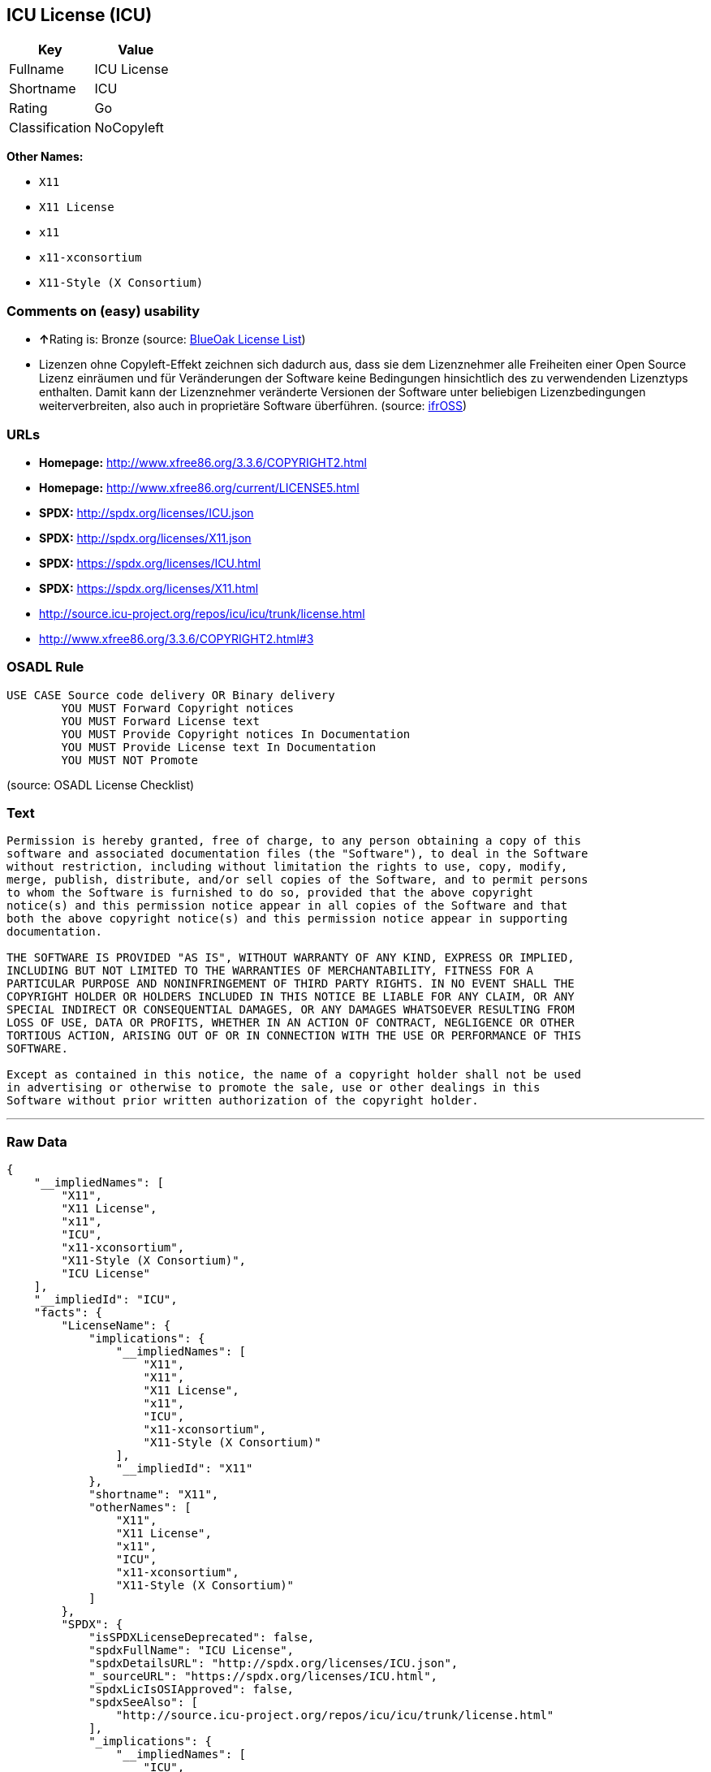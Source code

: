 == ICU License (ICU)

[cols=",",options="header",]
|==========================
|Key |Value
|Fullname |ICU License
|Shortname |ICU
|Rating |Go
|Classification |NoCopyleft
|==========================

*Other Names:*

* `X11`
* `X11 License`
* `x11`
* `x11-xconsortium`
* `X11-Style (X Consortium)`

=== Comments on (easy) usability

* **↑**Rating is: Bronze (source:
https://blueoakcouncil.org/list[BlueOak License List])
* Lizenzen ohne Copyleft-Effekt zeichnen sich dadurch aus, dass sie dem
Lizenznehmer alle Freiheiten einer Open Source Lizenz einräumen und für
Veränderungen der Software keine Bedingungen hinsichtlich des zu
verwendenden Lizenztyps enthalten. Damit kann der Lizenznehmer
veränderte Versionen der Software unter beliebigen Lizenzbedingungen
weiterverbreiten, also auch in proprietäre Software überführen. (source:
https://ifross.github.io/ifrOSS/Lizenzcenter[ifrOSS])

=== URLs

* *Homepage:* http://www.xfree86.org/3.3.6/COPYRIGHT2.html
* *Homepage:* http://www.xfree86.org/current/LICENSE5.html
* *SPDX:* http://spdx.org/licenses/ICU.json
* *SPDX:* http://spdx.org/licenses/X11.json
* *SPDX:* https://spdx.org/licenses/ICU.html
* *SPDX:* https://spdx.org/licenses/X11.html
* http://source.icu-project.org/repos/icu/icu/trunk/license.html
* http://www.xfree86.org/3.3.6/COPYRIGHT2.html#3

=== OSADL Rule

....
USE CASE Source code delivery OR Binary delivery
	YOU MUST Forward Copyright notices
	YOU MUST Forward License text
	YOU MUST Provide Copyright notices In Documentation
	YOU MUST Provide License text In Documentation
	YOU MUST NOT Promote
....

(source: OSADL License Checklist)

=== Text

....
Permission is hereby granted, free of charge, to any person obtaining a copy of this
software and associated documentation files (the "Software"), to deal in the Software
without restriction, including without limitation the rights to use, copy, modify,
merge, publish, distribute, and/or sell copies of the Software, and to permit persons
to whom the Software is furnished to do so, provided that the above copyright
notice(s) and this permission notice appear in all copies of the Software and that
both the above copyright notice(s) and this permission notice appear in supporting
documentation.

THE SOFTWARE IS PROVIDED "AS IS", WITHOUT WARRANTY OF ANY KIND, EXPRESS OR IMPLIED,
INCLUDING BUT NOT LIMITED TO THE WARRANTIES OF MERCHANTABILITY, FITNESS FOR A
PARTICULAR PURPOSE AND NONINFRINGEMENT OF THIRD PARTY RIGHTS. IN NO EVENT SHALL THE
COPYRIGHT HOLDER OR HOLDERS INCLUDED IN THIS NOTICE BE LIABLE FOR ANY CLAIM, OR ANY
SPECIAL INDIRECT OR CONSEQUENTIAL DAMAGES, OR ANY DAMAGES WHATSOEVER RESULTING FROM
LOSS OF USE, DATA OR PROFITS, WHETHER IN AN ACTION OF CONTRACT, NEGLIGENCE OR OTHER
TORTIOUS ACTION, ARISING OUT OF OR IN CONNECTION WITH THE USE OR PERFORMANCE OF THIS
SOFTWARE.

Except as contained in this notice, the name of a copyright holder shall not be used
in advertising or otherwise to promote the sale, use or other dealings in this
Software without prior written authorization of the copyright holder.
....

'''''

=== Raw Data

....
{
    "__impliedNames": [
        "X11",
        "X11 License",
        "x11",
        "ICU",
        "x11-xconsortium",
        "X11-Style (X Consortium)",
        "ICU License"
    ],
    "__impliedId": "ICU",
    "facts": {
        "LicenseName": {
            "implications": {
                "__impliedNames": [
                    "X11",
                    "X11",
                    "X11 License",
                    "x11",
                    "ICU",
                    "x11-xconsortium",
                    "X11-Style (X Consortium)"
                ],
                "__impliedId": "X11"
            },
            "shortname": "X11",
            "otherNames": [
                "X11",
                "X11 License",
                "x11",
                "ICU",
                "x11-xconsortium",
                "X11-Style (X Consortium)"
            ]
        },
        "SPDX": {
            "isSPDXLicenseDeprecated": false,
            "spdxFullName": "ICU License",
            "spdxDetailsURL": "http://spdx.org/licenses/ICU.json",
            "_sourceURL": "https://spdx.org/licenses/ICU.html",
            "spdxLicIsOSIApproved": false,
            "spdxSeeAlso": [
                "http://source.icu-project.org/repos/icu/icu/trunk/license.html"
            ],
            "_implications": {
                "__impliedNames": [
                    "ICU",
                    "ICU License"
                ],
                "__impliedId": "ICU",
                "__isOsiApproved": false,
                "__impliedURLs": [
                    [
                        "SPDX",
                        "http://spdx.org/licenses/ICU.json"
                    ],
                    [
                        null,
                        "http://source.icu-project.org/repos/icu/icu/trunk/license.html"
                    ]
                ]
            },
            "spdxLicenseId": "ICU"
        },
        "OSADL License Checklist": {
            "_sourceURL": "https://www.osadl.org/fileadmin/checklists/unreflicenses/ICU.txt",
            "spdxId": "ICU",
            "osadlRule": "USE CASE Source code delivery OR Binary delivery\r\n\tYOU MUST Forward Copyright notices\n\tYOU MUST Forward License text\n\tYOU MUST Provide Copyright notices In Documentation\n\tYOU MUST Provide License text In Documentation\n\tYOU MUST NOT Promote\n",
            "_implications": {
                "__impliedNames": [
                    "ICU"
                ]
            }
        },
        "Scancode": {
            "otherUrls": [
                "http://source.icu-project.org/repos/icu/icu/trunk/license.html",
                "http://www.xfree86.org/3.3.6/COPYRIGHT2.html#3",
                "http://www.xfree86.org/current/LICENSE5.html"
            ],
            "homepageUrl": "http://www.xfree86.org/3.3.6/COPYRIGHT2.html",
            "shortName": "X11 License",
            "textUrls": null,
            "text": "Permission is hereby granted, free of charge, to any person obtaining a copy of this\nsoftware and associated documentation files (the \"Software\"), to deal in the Software\nwithout restriction, including without limitation the rights to use, copy, modify,\nmerge, publish, distribute, and/or sell copies of the Software, and to permit persons\nto whom the Software is furnished to do so, provided that the above copyright\nnotice(s) and this permission notice appear in all copies of the Software and that\nboth the above copyright notice(s) and this permission notice appear in supporting\ndocumentation.\n\nTHE SOFTWARE IS PROVIDED \"AS IS\", WITHOUT WARRANTY OF ANY KIND, EXPRESS OR IMPLIED,\nINCLUDING BUT NOT LIMITED TO THE WARRANTIES OF MERCHANTABILITY, FITNESS FOR A\nPARTICULAR PURPOSE AND NONINFRINGEMENT OF THIRD PARTY RIGHTS. IN NO EVENT SHALL THE\nCOPYRIGHT HOLDER OR HOLDERS INCLUDED IN THIS NOTICE BE LIABLE FOR ANY CLAIM, OR ANY\nSPECIAL INDIRECT OR CONSEQUENTIAL DAMAGES, OR ANY DAMAGES WHATSOEVER RESULTING FROM\nLOSS OF USE, DATA OR PROFITS, WHETHER IN AN ACTION OF CONTRACT, NEGLIGENCE OR OTHER\nTORTIOUS ACTION, ARISING OUT OF OR IN CONNECTION WITH THE USE OR PERFORMANCE OF THIS\nSOFTWARE.\n\nExcept as contained in this notice, the name of a copyright holder shall not be used\nin advertising or otherwise to promote the sale, use or other dealings in this\nSoftware without prior written authorization of the copyright holder.",
            "category": "Permissive",
            "osiUrl": null,
            "owner": "XFree86 Project, Inc",
            "_sourceURL": "https://github.com/nexB/scancode-toolkit/blob/develop/src/licensedcode/data/licenses/x11.yml",
            "key": "x11",
            "name": "X11 License",
            "spdxId": "ICU",
            "_implications": {
                "__impliedNames": [
                    "x11",
                    "X11 License",
                    "ICU"
                ],
                "__impliedId": "ICU",
                "__impliedCopyleft": [
                    [
                        "Scancode",
                        "NoCopyleft"
                    ]
                ],
                "__calculatedCopyleft": "NoCopyleft",
                "__impliedText": "Permission is hereby granted, free of charge, to any person obtaining a copy of this\nsoftware and associated documentation files (the \"Software\"), to deal in the Software\nwithout restriction, including without limitation the rights to use, copy, modify,\nmerge, publish, distribute, and/or sell copies of the Software, and to permit persons\nto whom the Software is furnished to do so, provided that the above copyright\nnotice(s) and this permission notice appear in all copies of the Software and that\nboth the above copyright notice(s) and this permission notice appear in supporting\ndocumentation.\n\nTHE SOFTWARE IS PROVIDED \"AS IS\", WITHOUT WARRANTY OF ANY KIND, EXPRESS OR IMPLIED,\nINCLUDING BUT NOT LIMITED TO THE WARRANTIES OF MERCHANTABILITY, FITNESS FOR A\nPARTICULAR PURPOSE AND NONINFRINGEMENT OF THIRD PARTY RIGHTS. IN NO EVENT SHALL THE\nCOPYRIGHT HOLDER OR HOLDERS INCLUDED IN THIS NOTICE BE LIABLE FOR ANY CLAIM, OR ANY\nSPECIAL INDIRECT OR CONSEQUENTIAL DAMAGES, OR ANY DAMAGES WHATSOEVER RESULTING FROM\nLOSS OF USE, DATA OR PROFITS, WHETHER IN AN ACTION OF CONTRACT, NEGLIGENCE OR OTHER\nTORTIOUS ACTION, ARISING OUT OF OR IN CONNECTION WITH THE USE OR PERFORMANCE OF THIS\nSOFTWARE.\n\nExcept as contained in this notice, the name of a copyright holder shall not be used\nin advertising or otherwise to promote the sale, use or other dealings in this\nSoftware without prior written authorization of the copyright holder.",
                "__impliedURLs": [
                    [
                        "Homepage",
                        "http://www.xfree86.org/3.3.6/COPYRIGHT2.html"
                    ],
                    [
                        null,
                        "http://source.icu-project.org/repos/icu/icu/trunk/license.html"
                    ],
                    [
                        null,
                        "http://www.xfree86.org/3.3.6/COPYRIGHT2.html#3"
                    ],
                    [
                        null,
                        "http://www.xfree86.org/current/LICENSE5.html"
                    ]
                ]
            }
        },
        "BlueOak License List": {
            "BlueOakRating": "Bronze",
            "url": "https://spdx.org/licenses/ICU.html",
            "isPermissive": true,
            "_sourceURL": "https://blueoakcouncil.org/list",
            "name": "ICU License",
            "id": "ICU",
            "_implications": {
                "__impliedNames": [
                    "ICU"
                ],
                "__impliedJudgement": [
                    [
                        "BlueOak License List",
                        {
                            "tag": "PositiveJudgement",
                            "contents": "Rating is: Bronze"
                        }
                    ]
                ],
                "__impliedCopyleft": [
                    [
                        "BlueOak License List",
                        "NoCopyleft"
                    ]
                ],
                "__calculatedCopyleft": "NoCopyleft",
                "__impliedURLs": [
                    [
                        "SPDX",
                        "https://spdx.org/licenses/ICU.html"
                    ]
                ]
            }
        },
        "ifrOSS": {
            "ifrKind": "IfrNoCopyleft",
            "ifrURL": "http://www.xfree86.org/3.3.6/COPYRIGHT2.html#3",
            "_sourceURL": "https://ifross.github.io/ifrOSS/Lizenzcenter",
            "ifrName": "X11 License",
            "ifrId": null,
            "_implications": {
                "__impliedNames": [
                    "X11 License"
                ],
                "__impliedJudgement": [
                    [
                        "ifrOSS",
                        {
                            "tag": "NeutralJudgement",
                            "contents": "Lizenzen ohne Copyleft-Effekt zeichnen sich dadurch aus, dass sie dem Lizenznehmer alle Freiheiten einer Open Source Lizenz einrÃ¤umen und fÃ¼r VerÃ¤nderungen der Software keine Bedingungen hinsichtlich des zu verwendenden Lizenztyps enthalten. Damit kann der Lizenznehmer verÃ¤nderte Versionen der Software unter beliebigen Lizenzbedingungen weiterverbreiten, also auch in proprietÃ¤re Software Ã¼berfÃ¼hren."
                        }
                    ]
                ],
                "__impliedCopyleft": [
                    [
                        "ifrOSS",
                        "NoCopyleft"
                    ]
                ],
                "__calculatedCopyleft": "NoCopyleft",
                "__impliedURLs": [
                    [
                        null,
                        "http://www.xfree86.org/3.3.6/COPYRIGHT2.html#3"
                    ]
                ]
            }
        }
    },
    "__impliedJudgement": [
        [
            "BlueOak License List",
            {
                "tag": "PositiveJudgement",
                "contents": "Rating is: Bronze"
            }
        ],
        [
            "ifrOSS",
            {
                "tag": "NeutralJudgement",
                "contents": "Lizenzen ohne Copyleft-Effekt zeichnen sich dadurch aus, dass sie dem Lizenznehmer alle Freiheiten einer Open Source Lizenz einrÃ¤umen und fÃ¼r VerÃ¤nderungen der Software keine Bedingungen hinsichtlich des zu verwendenden Lizenztyps enthalten. Damit kann der Lizenznehmer verÃ¤nderte Versionen der Software unter beliebigen Lizenzbedingungen weiterverbreiten, also auch in proprietÃ¤re Software Ã¼berfÃ¼hren."
            }
        ]
    ],
    "__impliedCopyleft": [
        [
            "BlueOak License List",
            "NoCopyleft"
        ],
        [
            "Scancode",
            "NoCopyleft"
        ],
        [
            "ifrOSS",
            "NoCopyleft"
        ]
    ],
    "__calculatedCopyleft": "NoCopyleft",
    "__isOsiApproved": false,
    "__impliedText": "Permission is hereby granted, free of charge, to any person obtaining a copy of this\nsoftware and associated documentation files (the \"Software\"), to deal in the Software\nwithout restriction, including without limitation the rights to use, copy, modify,\nmerge, publish, distribute, and/or sell copies of the Software, and to permit persons\nto whom the Software is furnished to do so, provided that the above copyright\nnotice(s) and this permission notice appear in all copies of the Software and that\nboth the above copyright notice(s) and this permission notice appear in supporting\ndocumentation.\n\nTHE SOFTWARE IS PROVIDED \"AS IS\", WITHOUT WARRANTY OF ANY KIND, EXPRESS OR IMPLIED,\nINCLUDING BUT NOT LIMITED TO THE WARRANTIES OF MERCHANTABILITY, FITNESS FOR A\nPARTICULAR PURPOSE AND NONINFRINGEMENT OF THIRD PARTY RIGHTS. IN NO EVENT SHALL THE\nCOPYRIGHT HOLDER OR HOLDERS INCLUDED IN THIS NOTICE BE LIABLE FOR ANY CLAIM, OR ANY\nSPECIAL INDIRECT OR CONSEQUENTIAL DAMAGES, OR ANY DAMAGES WHATSOEVER RESULTING FROM\nLOSS OF USE, DATA OR PROFITS, WHETHER IN AN ACTION OF CONTRACT, NEGLIGENCE OR OTHER\nTORTIOUS ACTION, ARISING OUT OF OR IN CONNECTION WITH THE USE OR PERFORMANCE OF THIS\nSOFTWARE.\n\nExcept as contained in this notice, the name of a copyright holder shall not be used\nin advertising or otherwise to promote the sale, use or other dealings in this\nSoftware without prior written authorization of the copyright holder.",
    "__impliedURLs": [
        [
            "SPDX",
            "http://spdx.org/licenses/ICU.json"
        ],
        [
            null,
            "http://source.icu-project.org/repos/icu/icu/trunk/license.html"
        ],
        [
            "SPDX",
            "http://spdx.org/licenses/X11.json"
        ],
        [
            null,
            "http://www.xfree86.org/3.3.6/COPYRIGHT2.html#3"
        ],
        [
            "SPDX",
            "https://spdx.org/licenses/ICU.html"
        ],
        [
            "SPDX",
            "https://spdx.org/licenses/X11.html"
        ],
        [
            "Homepage",
            "http://www.xfree86.org/3.3.6/COPYRIGHT2.html"
        ],
        [
            null,
            "http://www.xfree86.org/current/LICENSE5.html"
        ],
        [
            "Homepage",
            "http://www.xfree86.org/current/LICENSE5.html"
        ]
    ]
}
....